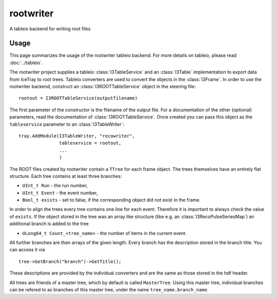 ..
.. copyright  (C) 2010
.. The Icecube Collaboration
..
.. $Id$
..
.. @version $Revision: -1 $
.. @date $LastChangedDate: $
.. @author Fabian Kislat <fabian.kislat@desy.de>, $LastChangedBy: $

.. highlight:: pycon

rootwriter
=================

A tableio backend for writing root files

Usage
^^^^^^^^
This page summarizes the usage of the rootwriter tableio backend. For more
details on tableio, please read :doc:`../tableio`.

The rootwriter project supplies a tableio :class:`I3TableService` and an :class:`I3Table`
implementation to export data from IceTray to root trees. Tableio converters
are used to convert the objects in the :class:`I3Frame`. In order to use the 
rootwriter backend, construct an :class:`I3ROOTTableService` object in the steering
file::

    rootout = I3ROOTTableService(outputfilename)

The first parameter of the constructor is the filename of the output file.
For a documentation of the other (optional) parameters, read the 
documentation of :class:`I3ROOTTableService`. Once created you can pass this
object as the ``tableservice`` parameter to an :class:`I3TableWriter`::

    tray.AddModule(I3TableWriter, "recowriter",
                   tableservice = rootout,
		   ...
		   )

The ROOT files created by rootwriter contain a ``TTree`` for each
frame object. The trees themselves have an entirely flat structure. Each
tree contains at least three branches:

* ``UInt_t Run`` - the run number,
* ``UInt_t Event`` - the event number,
* ``Bool_t exists`` - set to false, if the corresponding object did not exist
  in the frame.

In order to align the trees every tree contains one line for each event. 
Therefore it is important to always check the value of ``exists``. 
If the object stored in the tree was an array like structure (like e.g. an
:class:`I3RecoPulseSeriesMap`) an additional branch is added to the tree

* ``ULong64_t Count_<tree_name>`` - the number of items in the current event.

.. highlight:: c++
All further branches are then arrays of the given length. Every branch 
has the description stored in the branch title. You can access it via ::

    tree->GetBranch("branch")->GetTitle();

These descriptions are provided by the individual converters and are the
same as those stored in the hdf header.

All trees are friends of a master tree, which by default is called 
``MasterTree``. Using this master tree, individual branches can be
refered to as branches of this master tree, under the name 
``tree_name.branch_name``.
